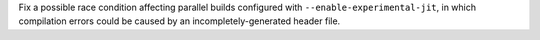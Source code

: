 Fix a possible race condition affecting parallel builds configured with
``--enable-experimental-jit``, in which compilation errors could be caused
by an incompletely-generated header file.
